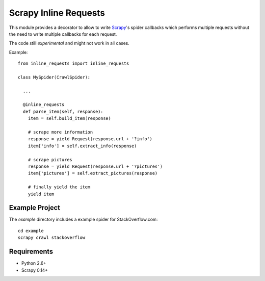 Scrapy Inline Requests
======================

This module provides a decorator to allow to write Scrapy_'s spider
callbacks which performs multiple requests without the need to write
multiple callbacks for each request.

The code still *experimental* and might not work in all cases.

Example::

  from inline_requests import inline_requests

  class MySpider(CrawlSpider):

    ...

    @inline_requests
    def parse_item(self, response):
      item = self.build_item(response)

      # scrape more information
      response = yield Request(response.url + '?info')
      item['info'] = self.extract_info(response)

      # scrape pictures
      response = yield Request(response.url + '?pictures')
      item['pictures'] = self.extract_pictures(response)

      # finally yield the item
      yield item


Example Project
---------------

The `example` directory includes a example spider for StackOverflow.com::

  cd example
  scrapy crawl stackoverflow

Requirements
------------

* Python 2.6+
* Scrapy 0.14+

.. _Scrapy: http://www.scrapy.org
